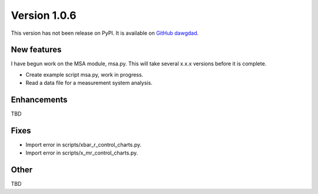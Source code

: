 Version 1.0.6
=============

This version has not been release on PyPI. It is available on `GitHub dawgdad <https://github.com/gillespilon/dawgdad>`_.

New features
------------

I have begun work on the MSA module, msa.py. This will take several x.x.x versions before it is complete.

- Create example script msa.py, work in progress.
- Read a data file for a measurement system analysis.

Enhancements
------------

TBD

Fixes
-----

- Import error in scripts/xbar_r_control_charts.py.
- Import error in scripts/x_mr_control_charts.py.

Other
-----

TBD
